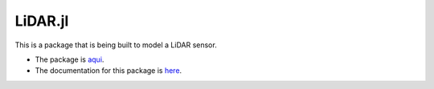 LiDAR.jl
==========

This is a package that is being built to model a LiDAR sensor.

* The package is `aqui <https://github.com/huckl3b3rry87/LiDAR.jl>`_.

* The documentation for this package is `here <http://lidarjl.readthedocs.io/en/latest/>`_.
